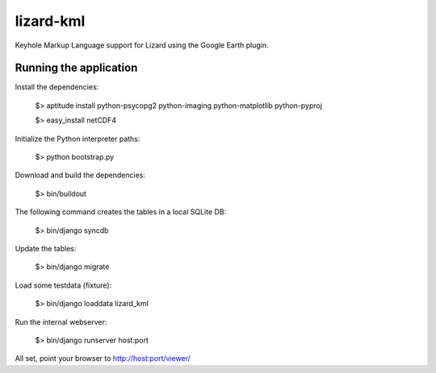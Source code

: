 lizard-kml
==========================================

Keyhole Markup Language support for Lizard using the Google Earth plugin.

Running the application
--------------------------------

Install the dependencies:

   $> aptitude install python-psycopg2 python-imaging python-matplotlib python-pyproj

   $> easy_install netCDF4

Initialize the Python interpreter paths:

    $> python bootstrap.py

Download and build the dependencies:

    $> bin/buildout

The following command creates the tables in a local SQLite DB:

    $> bin/django syncdb

Update the tables:

    $> bin/django migrate

Load some testdata (fixture):

    $> bin/django loaddata lizard_kml

Run the internal webserver:

    $> bin/django runserver host:port

All set, point your browser to http://host:port/viewer/
